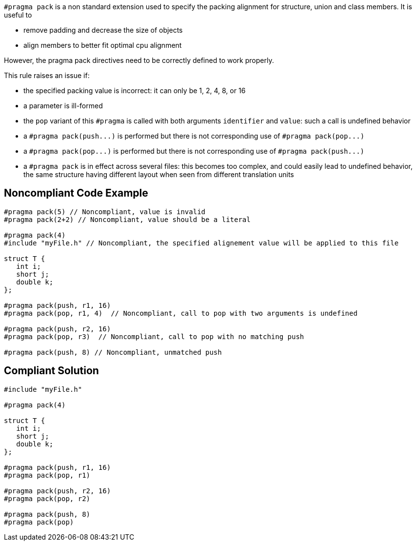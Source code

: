``++#pragma pack++`` is a non standard extension used to specify the packing alignment for structure, union and class members.
 It is useful to

* remove padding and decrease the size of objects
* align members to better fit optimal cpu alignment

However, the pragma pack directives need to be correctly defined to work properly.

This rule raises an issue if:

* the specified packing value is incorrect: it can only be 1, 2, 4, 8, or 16
* a parameter is ill-formed
* the ``++pop++`` variant of this ``++#pragma++`` is called with both arguments ``++identifier++`` and ``++value++``: such a call is undefined behavior
* a ``++#pragma pack(push...)++`` is performed but there is not corresponding use of ``++#pragma pack(pop...)++``
* a ``++#pragma pack(pop...)++`` is performed but there is not corresponding use of ``++#pragma pack(push...)++``
* a ``++#pragma pack++`` is in effect across several files: this becomes too complex, and could easily lead to undefined behavior, the same structure having different layout when seen from different translation units


== Noncompliant Code Example

----
#pragma pack(5) // Noncompliant, value is invalid
#pragma pack(2+2) // Noncompliant, value should be a literal

#pragma pack(4)
#include "myFile.h" // Noncompliant, the specified alignement value will be applied to this file

struct T {
   int i;
   short j;
   double k;
};

#pragma pack(push, r1, 16) 
#pragma pack(pop, r1, 4)  // Noncompliant, call to pop with two arguments is undefined

#pragma pack(push, r2, 16) 
#pragma pack(pop, r3)  // Noncompliant, call to pop with no matching push

#pragma pack(push, 8) // Noncompliant, unmatched push
----


== Compliant Solution

----
#include "myFile.h"

#pragma pack(4)

struct T {
   int i;
   short j;
   double k;
};

#pragma pack(push, r1, 16) 
#pragma pack(pop, r1)

#pragma pack(push, r2, 16) 
#pragma pack(pop, r2)

#pragma pack(push, 8) 
#pragma pack(pop) 
----

